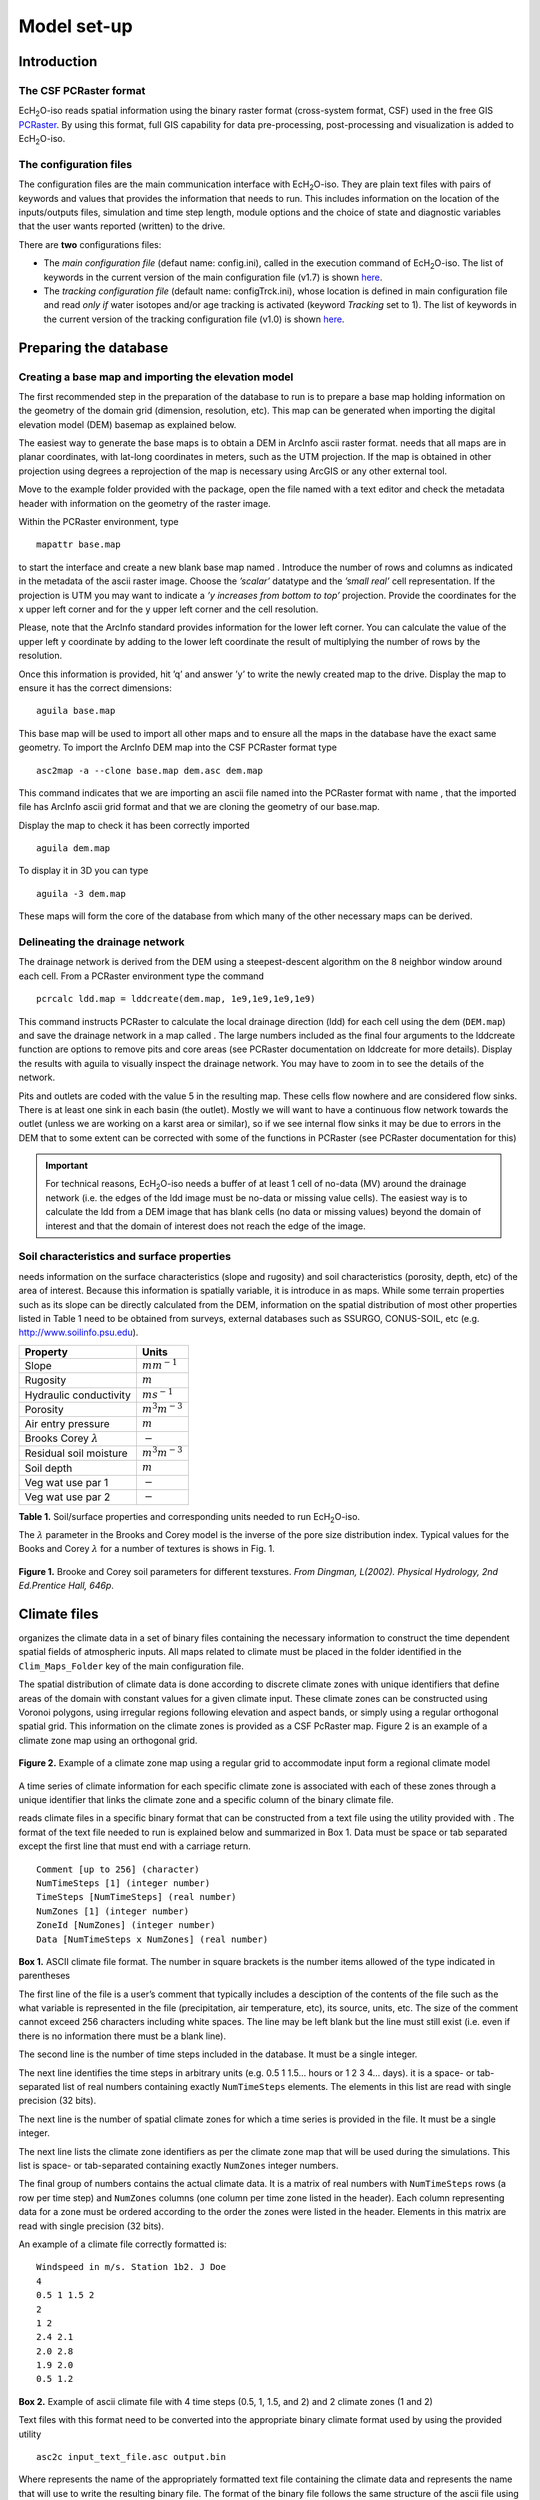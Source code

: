 .. |ech2o| replace:: EcH\ :sub:`2`\ O

Model set-up
============

Introduction
------------

The CSF PCRaster format
~~~~~~~~~~~~~~~~~~~~~~~

|ech2o|-iso reads spatial information using the binary raster format
(cross-system format, CSF) used in the free GIS `PCRaster <http://pcraster.geo.uu.nl>`_. By using
this format, full GIS capability for data pre-processing,
post-processing and visualization is added to |ech2o|-iso.

The configuration files
~~~~~~~~~~~~~~~~~~~~~~~

The configuration files are the main communication interface with |ech2o|-iso. They are
plain text files with pairs of keywords and values that provides the
information that needs to run. This includes information on the location
of the inputs/outputs files, simulation and time step length, module options and the
choice of state and diagnostic variables that the user wants reported
(written) to the drive.

There are **two** configurations files:

* The *main configuration file* (defaut name: config.ini), called in the execution command of |ech2o|-iso.  The list of keywords in the current version of the main configuration file (v1.7) is shown `here <http://ech2o-iso.readthedocs.io/en/latest/Keywords.html>`_.
* The *tracking configuration file* (default name: configTrck.ini), whose location is defined in main configuration file and read *only if* water isotopes and/or age tracking is activated (keyword *Tracking* set to 1). The list of keywords in the current version of the tracking configuration file (v1.0) is shown `here <http://ech2o-iso.readthedocs.io/en/latest/KeywordsTrck.html>`_.


Preparing the database
----------------------

Creating a base map and importing the elevation model
~~~~~~~~~~~~~~~~~~~~~~~~~~~~~~~~~~~~~~~~~~~~~~~~~~~~~

The first recommended step in the preparation of the database to run is
to prepare a base map holding information on the geometry of the domain
grid (dimension, resolution, etc). This map can be generated when
importing the digital elevation model (DEM) basemap as explained below.

The easiest way to generate the base maps is to obtain a DEM in ArcInfo
ascii raster format. needs that all maps are in planar coordinates, with
lat-long coordinates in meters, such as the UTM projection. If the map
is obtained in other projection using degrees a reprojection of the map
is necessary using ArcGIS or any other external tool.

Move to the example folder provided with the package, open the file
named with a text editor and check the metadata header with information
on the geometry of the raster image.

Within the PCRaster environment, type

::

    mapattr base.map

to start the interface and create a new blank base map named . Introduce
the number of rows and columns as indicated in the metadata of the ascii
raster image. Choose the *’scalar’* datatype and the *’small real’* cell
representation. If the projection is UTM you may want to indicate a *’y
increases from bottom to top’* projection. Provide the coordinates for
the x upper left corner and for the y upper left corner and the cell
resolution.

Please, note that the ArcInfo standard provides information for the
lower left corner. You can calculate the value of the upper left y
coordinate by adding to the lower left coordinate the result of
multiplying the number of rows by the resolution.

Once this information is provided, hit ’q’ and answer ’y’ to write the
newly created map to the drive. Display the map to ensure it has the
correct dimensions:

::

    aguila base.map

This base map will be used to import all other maps and to ensure all
the maps in the database have the exact same geometry. To import the
ArcInfo DEM map into the CSF PCRaster format type

::

    asc2map -a --clone base.map dem.asc dem.map

This command indicates that we are importing an ascii file named into
the PCRaster format with name , that the imported file has ArcInfo ascii
grid format and that we are cloning the geometry of our base.map.

Display the map to check it has been correctly imported

::

    aguila dem.map

To display it in 3D you can type

::

    aguila -3 dem.map

These maps will form the core of the database from which many of the
other necessary maps can be derived.

Delineating the drainage network
~~~~~~~~~~~~~~~~~~~~~~~~~~~~~~~~

The drainage network is derived from the DEM using a steepest-descent
algorithm on the 8 neighbor window around each cell. From a PCRaster
environment type the command

::

    pcrcalc ldd.map = lddcreate(dem.map, 1e9,1e9,1e9,1e9)

This command instructs PCRaster to calculate the local drainage
direction (ldd) for each cell using the dem (``DEM.map``) and save the drainage
network in a map called . The large numbers included as the final four
arguments to the lddcreate function are options to remove pits and core
areas (see PCRaster documentation on lddcreate for more details).
Display the results with aguila to visually inspect the drainage
network. You may have to zoom in to see the details of the network.

Pits and outlets are coded with the value 5 in the resulting map. These
cells flow nowhere and are considered flow sinks. There is at least one
sink in each basin (the outlet). Mostly we will want to have a
continuous flow network towards the outlet (unless we are working on a
karst area or similar), so if we see internal flow sinks it may be due
to errors in the DEM that to some extent can be corrected with some of
the functions in PCRaster (see PCRaster documentation for this)

.. Important:: 
  For technical reasons, |ech2o|-iso needs a buffer of at least 1 cell of
  no-data (MV) around the drainage network (i.e. the edges of the ldd 
  image must be no-data or missing value cells). The easiest way is to
  calculate the ldd from a DEM image that has blank cells (no data or 
  missing values) beyond the domain of interest and that the domain of
  interest does not reach the edge of the image.

Soil characteristics and surface properties
~~~~~~~~~~~~~~~~~~~~~~~~~~~~~~~~~~~~~~~~~~~

needs information on the surface characteristics (slope and rugosity)
and soil characteristics (porosity, depth, etc) of the area of interest.
Because this information is spatially variable, it is introduce in as
maps. While some terrain properties such as its slope can be directly
calculated from the DEM, information on the spatial distribution of most
other properties listed in Table 1 need to be obtained from
surveys, external databases such as SSURGO, CONUS-SOIL, etc  (e.g. http://www.soilinfo.psu.edu).

+--------------------------------+------------------------+
| Property                       | Units                  |
+================================+========================+
| Slope                          | :math:`m m^{-1}`       |
+--------------------------------+------------------------+
| Rugosity                       | :math:`m`              |
+--------------------------------+------------------------+
| Hydraulic conductivity         | :math:`m s^{-1}`       |
+--------------------------------+------------------------+
| Porosity                       | :math:`m^{3} m^{-3}`   |
+--------------------------------+------------------------+
| Air entry pressure             | :math:`m`              |
+--------------------------------+------------------------+
| Brooks Corey :math:`\lambda`   | :math:`-`              |
+--------------------------------+------------------------+
| Residual soil moisture         | :math:`m^{3} m^{-3}`   |
+--------------------------------+------------------------+
| Soil depth                     | :math:`m`              |
+--------------------------------+------------------------+
| Veg wat use par 1              | :math:`-`              |
+--------------------------------+------------------------+
| Veg wat use par 2              | :math:`-`              |
+--------------------------------+------------------------+

**Table 1.** Soil/surface properties and corresponding units needed to run |ech2o|-iso.

The :math:`\lambda` parameter in the Brooks and Corey model is the
inverse of the pore size distribution index. Typical values for the
Books and Corey :math:`\lambda` for a number of textures is shows in
Fig. 1.

.. figure:: BCParameters.png
   :align: center
   :alt: Brooke and Corey soil parameters for different texstures. From Dingman, L(2002). Physical Hydrology, 2nd Ed.Prentice Hall, 646p .
   :width: 60.0%

   **Figure 1.** Brooke and Corey soil parameters for different texstures. *From
   Dingman, L(2002). Physical Hydrology, 2nd Ed.Prentice Hall, 646p*.

Climate files
-------------

organizes the climate data in a set of binary files containing the
necessary information to construct the time dependent spatial fields of
atmospheric inputs. All maps related to climate must be placed in the
folder identified in the ``Clim_Maps_Folder`` key of the main configuration
file.

The spatial distribution of climate data is done according to discrete
climate zones with unique identifiers that define areas of the domain
with constant values for a given climate input. These climate zones can
be constructed using Voronoi polygons, using irregular regions following
elevation and aspect bands, or simply using a regular orthogonal spatial
grid. This information on the climate zones is provided as a CSF
PcRaster map. Figure 2 is an example of a climate zone map
using an orthogonal grid.

.. figure:: ClimateZones.png
   :align: center
   :alt: Example of a climate zone map using a regular grid to accommodate input form a regional climate model

   **Figure 2.** Example of a climate zone map using a regular grid to accommodate
   input form a regional climate model

A time series of climate information for each specific climate zone is
associated with each of these zones through a unique identifier that
links the climate zone and a specific column of the binary climate file.

reads climate files in a specific binary format that can be constructed
from a text file using the utility provided with . The format of the
text file needed to run is explained below and summarized in Box 1.
Data must be space or tab separated except the first
line that must end with a carriage return.

::

    Comment [up to 256] (character)
    NumTimeSteps [1] (integer number)
    TimeSteps [NumTimeSteps] (real number)
    NumZones [1] (integer number)
    ZoneId [NumZones] (integer number)
    Data [NumTimeSteps x NumZones] (real number)

**Box 1.** ASCII climate file format. The number in square
brackets is the number items allowed of the type indicated in
parentheses

The first line of the file is a user’s comment that typically includes a
desciption of the contents of the file such as the what variable is
represented in the file (precipitation, air temperature, etc), its
source, units, etc. The size of the comment cannot exceed 256 characters
including white spaces. The line may be left blank but the line must
still exist (i.e. even if there is no information there must be a blank
line).

The second line is the number of time steps included in the database. It
must be a single integer.

The next line identifies the time steps in arbitrary units (e.g. 0.5 1
1.5... hours or 1 2 3 4... days). it is a space- or tab-separated list
of real numbers containing exactly ``NumTimeSteps`` elements. The
elements in this list are read with single precision (32 bits).

The next line is the number of spatial climate zones for which a time
series is provided in the file. It must be a single integer.

The next line lists the climate zone identifiers as per the climate zone
map that will be used during the simulations. This list is space- or
tab-separated containing exactly ``NumZones`` integer numbers.

The final group of numbers contains the actual climate data. It is a
matrix of real numbers with ``NumTimeSteps`` rows (a row per time step)
and ``NumZones`` columns (one column per time zone listed in the
header). Each column representing data for a zone must be ordered
according to the order the zones were listed in the header. Elements in
this matrix are read with single precision (32 bits).

An example of a climate file correctly formatted is:

::

    Windspeed in m/s. Station 1b2. J Doe
    4
    0.5 1 1.5 2
    2 
    1 2
    2.4 2.1
    2.0 2.8
    1.9 2.0
    0.5 1.2

**Box 2.** Example of ascii climate file with 4 time steps
(0.5, 1, 1.5, and 2) and 2 climate zones (1 and 2)

Text files with this format need to be converted into the appropriate
binary climate format used by using the provided utility

::

    asc2c input_text_file.asc output.bin

Where represents the name of the appropriately formatted text file
containing the climate data and represents the name that will use to
write the resulting binary file. The format of the binary file follows
the same structure of the ascii file using 8 bit characters, 32 bit
signed integers, and 32 bit signed floats.

Eight climate variables are needed to run , each in its own binary file.
expects the data in the files to be in some specific units. Table 2 
lists the eight needed climate variables and the
corresponding units in which the data must be provided.
If water isotope tracking is activated, the corresponding climate inputs must be provided (Table 2).


**Table 2.** Variables and associated units of climate forcings used by |ech2o|-iso.

+------------------------------+------------------------+---------------------------------------------+
| Variable                     | Unit                   | Comment                                     |
+==============================+========================+=============================================+
| Precipitation                | :math:`ms^{1}`         | \-                                          |
+------------------------------+------------------------+---------------------------------------------+
| Average air temperature      | :math:`^{\circ}C`      | \-                                          |
+------------------------------+------------------------+---------------------------------------------+
| Maximum air temperature      | :math:`^{\circ}C`      | \-                                          |
+------------------------------+------------------------+---------------------------------------------+
| Minimum air temperature      | :math:`^{\circ}C`      | \-                                          |
+------------------------------+------------------------+---------------------------------------------+
| Relative Humidity            | fraction of saturation | \-                                          |
+------------------------------+------------------------+---------------------------------------------+
| Wind speed                   | :math:`ms^{-1}`        | \-                                          |
+------------------------------+------------------------+---------------------------------------------+
| Incoming long wave radiation | :math:`Wm^{-2}`        | \-                                          |
+------------------------------+------------------------+---------------------------------------------+
| Incoming solar radiation     | :math:`Wm^{-2}`        | \-                                          |
+------------------------------+------------------------+---------------------------------------------+
| Deuterium content in precip  | ‰                      | | Needed only if ``Tracking = 1``  an       |
|                              |                        | | ``water_dD = 1`` in configuration files   |
+------------------------------+------------------------+---------------------------------------------+
| Oxygen 18 content in precip  | ‰                      | | Needed only if ``Tracking = 1`` and       |
|                              |                        | | ``water_d18O = 1`` in configuration files |
+------------------------------+------------------------+---------------------------------------------+

Two additional files in CSF PCRaster map format are necessary in
``Clim_Maps_Folder``, one is a map with the temperature threshold (in
:math:`^\circ C`) for rain to snow transition. This map can be constant
or the threshold can change in space. The second file is a convenience
map of precipitation multiplication factors that permits to manipulate
and improve the spatial distribution of precipitation even when using
coarse climate zones. The precipitation assigned to a pixel in the
climate zone from the corresponding *.bin* file will be multiplied by
the factor specified in the same pixel of this map before being used in
.

Forest and species data
-----------------------

In this version is designed to simulate evergreen vegetation and a
herbaceous understory. It is also designed to broad types of vegetation
(e.g. firs, pines) with a general functional behavior instead of
simulating specific species. Multiple vegetation types can be simulated,
the number of them is supplied in the ``Number_of_Species`` keyword of
the configuration file.

Two types of information are needed to set up the ecological module: 

1. vegetation parameters,
2. initial condition of the state variables tracked.

Vegetation Parameters file
~~~~~~~~~~~~~~~~~~~~~~~~~~

The vegetation parameters file must be located in the ``Maps_Folder``
folder indicated in the configuration file. The name of the file must be
indicated in the ``Species_Parameters`` keyword.

The contents of the file is ascii text that describes the functional
characteristics of the different vegetation types that will be included
in the simulation. It contains the time-invariant parameters that define
the behavior of plants.

The first line of the file contains two tab- or space-separated
integers. The first integer indicates the number of vegetation types
included in the file. The second integer must be the number 39, which is
the number of information items that needs to be supplied for each
vegetation type.

Below the first line there will be a line per vegetation type containing
39 items of information. The format and items of information are listed
in Box 3 and below.

**Box 3.** Format of the vegetation parameters file.

::

    line 1: numSpecs	NumParams												
    In each line from line 1 to line numSpecs+1: 39 Comma or
    tab separated numbers with the following elements:

    SpeciesID NPP/GPPRatio	gsmax	CanopyQuantumEffic
    MaxForestAge OptimalTemp MaxTemp MinTemp 
    FoliageAllocCoef_a	FoliageAllocCoef_b 
    StemAllocCoef_a	StemAllocCoef_b	gs_light_coeff	gs_vpd_coeff
    gs_psi_d gs_psi_c WiltingPnt	SpecificLeafArea
     SpecificRootArea Crown2StemDRat 
    TreeShapeParam	WoodDens Fhdmax	Fhdmin LeafTurnoverRate
    MaxLeafTurnoverWaterStress LeafTurnoverWaterStressParam
    MaxLeafTurnoverTempStress LeafTurnoverTempStressParam
    ColdStressParam	RootTurnoverRate MaxCanStorageParam albedo
    emissivity	KBeers	CanopyWatEffic 
    is_grass 
    DeadGrassLeafTurnoverRate DeadGrassLeafTurnoverTempAdjustment 


SpeciesID
    A unique vegetation identifier (integer).


NPP/GPPRatio
    A NPP to GPP ratio representing a constant respiration loss. Positive real smaller than 1. Typical value around 0.47

gsmax
    Maximum stomatal conductance in :math:`ms^{-1}`. Typical value around 0.009

CanopyQuantumEffic
    Canopy quantum efficiency representing the light use efficiency, in :math:`gCJ^{-1}` (grams of carbon per absorbed joule of photosynthetically active radiation. Typical value around 0.0000018

MaxForestAge
    Typical maximum age for the vegetation, in years

OptimalTemp
    Optimal growth temperature for the vegetation type, in degrees C

MaxTemp
    Maximum temperature of comfort for the species, in degrees C

MinTemp
    Minimum temperature of comfort for the species, in degrees C

FoliageAllocCoef\_a
    Foliage allocation coefficient as per 3PG model. Typical value around 2.235

FoliageAllocCoef\_b
    Foliage allocation coefficient as per 3PG model. Typical value around 0.006

StemAllocCoef\_a
    Stem allocation coefficient as per 3PG model. Typical value around 3.3

StemAllocCoef\_b
    Stem allocation coefficient as per 3PG model. Typical value around 0.0000006

gs\_light\_coeff
    Parameter controlling stomatal sensitivity to light. Typical value around 300

gs\_vpd\_coeff 
    Parameter controlling stomatal sensitivity to vapor pressure deficit. Typical value around 0.002

gs_psi_d
    Soil moisture suction potential at which stomatal function is reduced by 50%.

gs_psi_c
    Parameter controlling stomatal sensitivity to soil moisture content.

WiltingPnt
    Volumetric soil water content at wilting point, dependent on plant and soil characteristics.

SpecificLeafArea
    Specific leaf area, in :math:`m^2KgC^{-1}`

SpecificRootArea
    Specific root area, in :math:`m^2KgC^{-1}`

Crown2StemDRat
    Allometric parameter controlling the crown to stem diameter ratio as per TreeDyn.

TreeShapeParam
    Tree shape parameter as per TreeDyn. An often appropriate value is 0.4

WoodDens
    Wood density, in :math:`gCm^{-2}`

Fhdmax
    Maximum allowed ratio of tree height to stem diameter

Fhdmin
    Minimum allowed ratio of tree height to stem diameter

LeafTurnoverRate
    Base leaf turnover rate, in :math:`s^{-1}`

MaxLeafTurnoverWaterStress
    Maximum leaf turnover rate due to water stress, in :math:`s^{-1}`

LeafTurnoverWaterStressParam
    Parameter controlling increased leaf turnover due to water stress

MaxLeafTurnoverTempStress
    Maximum leaf turnover rate due to temperature stress, in :math:`s^{-1}`

LeafTurnoverTempStressParam
    Parameter controlling increased leaf turnover due to temperature stress

ColdStressParam
    (degC)

RootTurnoverRate
    Base root turnover rate, in :math:`s^{-1}`

MaxCanStorageParam
    Maximum water storage capacity of the canopy, in :math:`m`

albedo
    Albedo of vegetation

emissivity
    Emissivity of vegetation

KBeers
    Light extinction coefficient for the canopy as per Beer’s law

CanopyWatEffic
     Water use efficiency of the canopy, in terms of grams of carbon assimilated per meter of transpired water, :math:`gCm^{-1}`

is\_grass
    Switch that indicates if the vegetation type is herbaceous (1) or not (0)

DeadGrassLeafTurnoverRate
    Base Rate of decomposition of dry grass leaves, :math:`s^{-1}`. The value is used only if ``is_grass`` = 1 although a value needs to be supplied in all cases

DeadGrassLeafTurnoverTempAdjustment
    Temperature threshold that triggers the decomposition of dry grass leaves, :math:`\deg C`. The value is used only if ``is_grass`` = 1 although a value needs to be supplied in all cases

Initial conditions for vegetation state variables
~~~~~~~~~~~~~~~~~~~~~~~~~~~~~~~~~~~~~~~~~~~~~~~~~

Information on the density of trees, relative canopy cover, root
density, leaf area index, vegetation age, vegetation effective height,
and tree basal area is necessary to initialize the status of vegetation.
There is two ways to provide this information: using tables and using
maps.

Initialization using tables
~~~~~~~~~~~~~~~~~~~~~~~~~~~

Initialization of the state variables for vegetation using tables is
often easier during the first model run. |ech2o|-iso can be initialized with tables
by setting ``Species_State_Variable_Input_Method`` = tables in the
configuration file.

This type of initialization relies on the concept of *’vegetation
patches’*, which are discrete, arbitrarily-shaped regions in the study
area where vegetation is initialized with constant values. A patch can
have multiple vegetation types, each identified with the ``SpeciesID``
listed in the vegetation parameter file.

Patches are given to as a map in the ``ForestPatches`` keyword of the
configuration file. This map must be included in the ``Maps_Folder``
folder indicated in the configuration file. The map contains at least
one discrete region (patch) identified with an integer. Please note that
patches need not be continuous. A patch can be composed of different
disconnected small regions scattered through the domain with the same
integer identifier.

The initialization of vegetation types in each path is done through a
number of ascii tables with a format described below. The tables must be
placed in the ``Maps_Folder`` folder indicated in the configuration file
and the names for each variable paired with the appropriate key in the
configuration file. A description of the tables is given below

Species\_Proportion\_Table
    Table containing the proportion of each patch that is occupied by each vegetation type. In the current version of the model this is a time-invariant variable since there is no vegetation dispersal and encroachment module. If a vegetation type does not exist for a patch, indicate a zero in the column for that species in a patch.

Species\_StemDensity\_Table 
    Table containing the tree density of each vegetation type in their share of patch, in trees per sq. meter. In the current version of the model this is a time-invariant variable since there is no vegetation dispersal and encroachment module.

Species\_LAI\_Table 
    Table containing the initial LAI of each vegetation type. note that LAI is defined as the area of leaves over the projected canopy area and not area of leaves over patch or pixel area.

Species\_AGE\_Table 
    Table containing the average age of trees of each vegetation type in each patch. In years.

Species\_BasalArea\_Table 
    Table containing the total basal area of each type of vegetation in each patch, in square meters.

Species\_Height\_table 
    Table containing the effective height of each type of vegetation in each patch, in meters.

Species\_RootMass\_table 
    Table containing the average root mass of each type of vegetation in each patch, in grams per square meters.

All tables have identical format as described in Box 4.

::

    line 1: numPatches	NumSpecies+1
    In each line from line 1 to line numPatches+1: PatchID
    followed by NumSpecies comma or tab separated
    numbers with initial information on vegetation variables.
    The information for each vegetation type is listed in 
    the same order they appear in the vegetation parameter
    file.

**Box 4.** Format of the vegetation variables file

numPatches
    Number of patches with unique identifiers in file associated to *ForestPatches*.

NumSpecies
    Is the number o simulated vegetation types.

PatchID
    The unique integer identifier for the vegetation patch as identified in the patch map.


.. Important:: 
  The information for the vegetation type is introduced
  in the order in which the vegetation types are listed in the
  vegetation parameterfile (i.e. first number after the ``PatchID`` item
  corresponds to the topmost vegetation type listed in the vegetation
  parameter file, and so on.


Initialization using maps
~~~~~~~~~~~~~~~~~~~~~~~~~

If distributed information is available to initialize the vegetation
variables or if a complete run has already been performed it is possible
to initialize the variables using maps instead of tables and provide
variability within each patch.

To initialize the vegetation variables this way set
``Species_State_Variable_Input_Method`` = *maps* in the configuration
file. With the configuration, will look for the following maps in the
folder specified in ``Maps_Folder``.

The species are identifying by an index within square brackets in the
file name. The index starts at 0, which identifying the topmost
vegetation type identifyed in the vegetation parameter file (e.g. for a
run with two vegetation types the leaf area index is initialized with
two maps, for example ``lai_0.map`` and ``lai_1.map``, corresponding to the first and
second vegetation types listed in the vegetation parameter file).

p\_0,...,NumSpecies-1.map
    One map per vegetation type included in the simulation. The map contains the proportion of each pixel occupied by the vegetation type identifying by the index in the file name.

root\_0,...,NumSpecies-1.map
    One map per vegetation type included in the simulation. The map contains the root mass of the vegetation type identifying by the index in the file name, in :math:`g\cdot m{-2}`

ntr\_0,...,NumSpecies-1.map
    One map per vegetation type included in the simulation. The map contains density of trees in the area of each pixel ocuppied by the vegetation type identified by the index in the file name. Trees per sq.meter.

lai\_0,...,NumSpecies-1.map
    One map per vegetation type included in the simulation. The map contains the initial leaf area index in each pixel of the vegetation type identified by the index in the file name.

hgt\_0,...,NumSpecies-1.map
    One map per vegetation type included in the simulation. The map contains the effective height in each pixel of the vegetation type identified by the index in the file name. In meters.

bas\_0,...,NumSpecies-1.map
    One map per vegetation type included in the simulation. The map contains the total basal area in each pixel of the vegetation type identified by the index in the file name. In sq. meters.

age\_0,...,NumSpecies-1.map
    One map per vegetation type included in the simulation. The map contains the age in each pixel of the vegetation type identified by the index in the file name. In years.

A way to produce these maps is to turn on the reporting flag for these
maps during an initial run of using tables. Then rename the last time
step of the corresponding files in the results folder with the
appropriate names and copy these files to the maps folder. The case
study included in this manual explains how initialize the model using
this technique.
